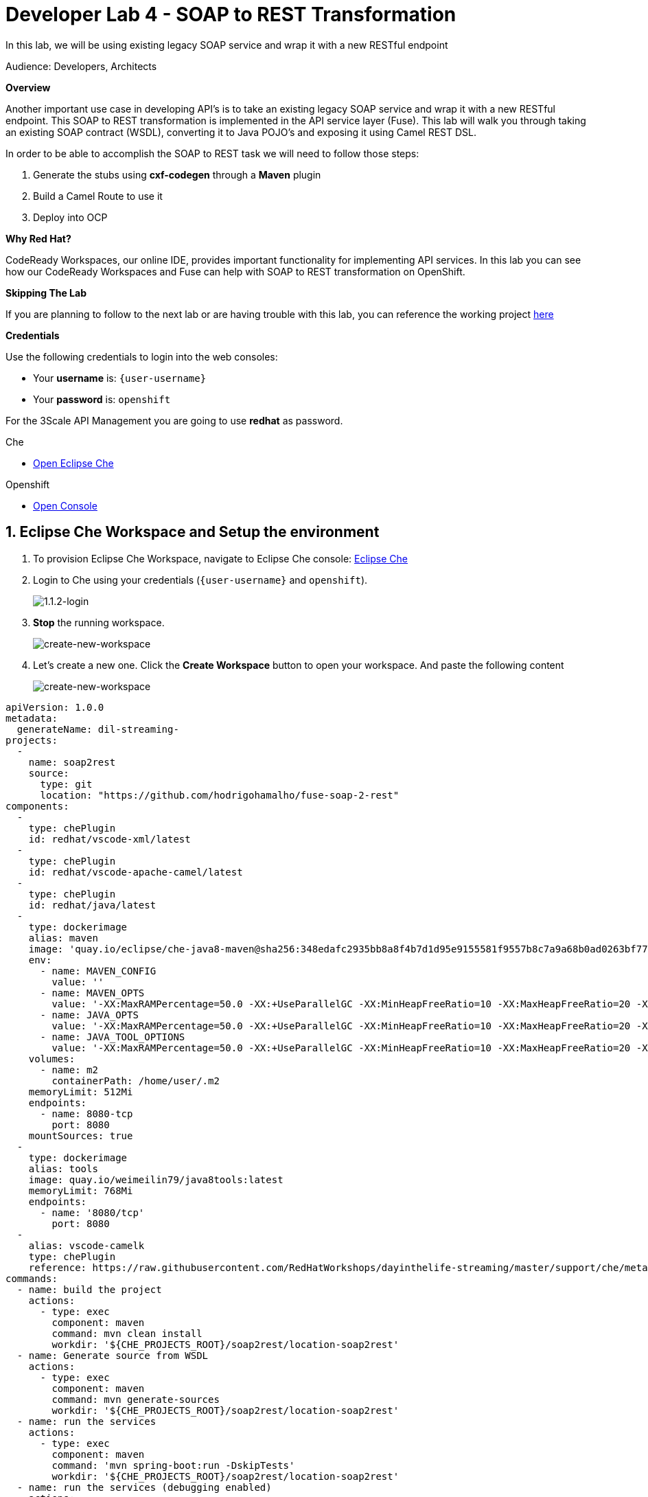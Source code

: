 // Attributes
:walkthrough: SOAP TO REST
:title: Lab 5 - {walkthrough}
:user-password: openshift
:standard-fail-text: Verify that you followed all the steps. If you continue to have issues, contact a workshop assistant.
:namespace: {user-username}

// URLs
:che-url: http://che-che.{openshift-app-host}/

[id='soap-to-rest']
= Developer Lab 4 - SOAP to REST Transformation

In this lab, we will be using existing legacy SOAP service and wrap it with a new RESTful endpoint

Audience: Developers, Architects

*Overview*

Another important use case in developing API's is to take an existing legacy SOAP service and wrap it with a new RESTful endpoint.  This SOAP to REST transformation is implemented in the API service layer (Fuse).  This lab will walk you through taking an existing SOAP contract (WSDL), converting it to Java POJO's and exposing it using Camel REST DSL.

In order to be able to accomplish the SOAP to REST task we will need to follow those steps:

. Generate the stubs using **cxf-codegen** through a **Maven** plugin
. Build a Camel Route to use it 
. Deploy into OCP

*Why Red Hat?*

CodeReady Workspaces, our online IDE, provides important functionality for implementing API services. In this lab you can see how our CodeReady Workspaces and Fuse can help with SOAP to REST transformation on OpenShift.

*Skipping The Lab*

If you are planning to follow to the next lab or are having trouble with this lab, you can reference the working project link:{https://github.com/hodrigohamalho/dayinthelife-streams/tree/master/projects/location-soap2rest}[here]

*Credentials*

Use the following credentials to login into the web consoles:

* Your *username* is: `{user-username}`
* Your *password* is: `{user-password}`

For the 3Scale API Management you are going to use *redhat* as password.

[type=walkthroughResource]
.Che
****
* link:{che-url}/[Open Eclipse Che, window="_blank"]
****

[type=walkthroughResource,serviceName=openshift]
.Openshift
****
* link:{openshift-host}/[Open Console, window="_blank"]
****

:sectnums:

[time=5]
[id="getting-ready"]
== Eclipse Che Workspace and Setup the environment
. To provision Eclipse Che Workspace, navigate to Eclipse Che console: {che-url}[Eclipse Che, window="_blank", id="{context}-3"]

. Login to Che using your credentials (`{user-username}` and `{user-password}`).
+
image::images/1.1.2-login.png[1.1.2-login, role="integr8ly-img-responsive"]

. **Stop** the running workspace.
+
image::images/stop-running-workspace.png[create-new-workspace, role="integr8ly-img-responsive"]

. Let's create a new one. Click the **Create Workspace** button to open your workspace. And paste the following content
+
image::images/create-new-workspace.png[create-new-workspace, role="integr8ly-img-responsive"]

[source,yaml,subs="attributes+"]
----
apiVersion: 1.0.0
metadata:
  generateName: dil-streaming-
projects:
  -
    name: soap2rest
    source:
      type: git
      location: "https://github.com/hodrigohamalho/fuse-soap-2-rest"
components:
  -
    type: chePlugin
    id: redhat/vscode-xml/latest
  -
    type: chePlugin
    id: redhat/vscode-apache-camel/latest
  -
    type: chePlugin
    id: redhat/java/latest
  - 
    type: dockerimage
    alias: maven
    image: 'quay.io/eclipse/che-java8-maven@sha256:348edafc2935bb8a8f4b7d1d95e9155581f9557b8c7a9a68b0ad0263bf77fa16'
    env:
      - name: MAVEN_CONFIG
        value: ''
      - name: MAVEN_OPTS
        value: '-XX:MaxRAMPercentage=50.0 -XX:+UseParallelGC -XX:MinHeapFreeRatio=10 -XX:MaxHeapFreeRatio=20 -XX:GCTimeRatio=4 -XX:AdaptiveSizePolicyWeight=90 -Dsun.zip.disableMemoryMapping=true -Xms20m -Djava.security.egd=file:/dev/./urandom'
      - name: JAVA_OPTS
        value: '-XX:MaxRAMPercentage=50.0 -XX:+UseParallelGC -XX:MinHeapFreeRatio=10 -XX:MaxHeapFreeRatio=20 -XX:GCTimeRatio=4 -XX:AdaptiveSizePolicyWeight=90 -Dsun.zip.disableMemoryMapping=true -Xms20m -Djava.security.egd=file:/dev/./urandom'
      - name: JAVA_TOOL_OPTIONS
        value: '-XX:MaxRAMPercentage=50.0 -XX:+UseParallelGC -XX:MinHeapFreeRatio=10 -XX:MaxHeapFreeRatio=20 -XX:GCTimeRatio=4 -XX:AdaptiveSizePolicyWeight=90 -Dsun.zip.disableMemoryMapping=true -Xms20m -Djava.security.egd=file:/dev/./urandom'
    volumes:
      - name: m2
        containerPath: /home/user/.m2
    memoryLimit: 512Mi
    endpoints:
      - name: 8080-tcp
        port: 8080
    mountSources: true
  -
    type: dockerimage
    alias: tools
    image: quay.io/weimeilin79/java8tools:latest
    memoryLimit: 768Mi
    endpoints:
      - name: '8080/tcp'
        port: 8080
  - 
    alias: vscode-camelk
    type: chePlugin
    reference: https://raw.githubusercontent.com/RedHatWorkshops/dayinthelife-streaming/master/support/che/meta.yaml
commands:
  - name: build the project
    actions:
      - type: exec
        component: maven
        command: mvn clean install
        workdir: '${CHE_PROJECTS_ROOT}/soap2rest/location-soap2rest'
  - name: Generate source from WSDL
    actions:
      - type: exec
        component: maven
        command: mvn generate-sources
        workdir: '${CHE_PROJECTS_ROOT}/soap2rest/location-soap2rest'
  - name: run the services
    actions:
      - type: exec
        component: maven
        command: 'mvn spring-boot:run -DskipTests'
        workdir: '${CHE_PROJECTS_ROOT}/soap2rest/location-soap2rest'
  - name: run the services (debugging enabled)
    actions:
      - type: exec
        component: maven
        command: 'mvn spring-boot:run -DskipTests -Drun.jvmArguments="-Xdebug -Xrunjdwp:transport=dt_socket,server=y,suspend=n,address=5005"'
        workdir: '${CHE_PROJECTS_ROOT}/soap2rest/location-soap2rest'
  - name: Debug remote java application
    actions:
      - type: vscode-launch
        referenceContent: |
          {
          "version": "0.2.0",
          "configurations": [
            {
              "type": "java",
              "name": "Debug (Attach) - Remote",
              "request": "attach",
              "hostName": "localhost",
              "port": 5005
            }]
          }
----

. You’ll be placed in the workspace. Close the initial welcome and Readme tabs then click on the Explorer button on the left side bar.

. Click the **Workspace** button and open the `soap2rest/location-soap2rest` folder.
+
image::images/01-workspace-1.png[01-workspace-1, role="integr8ly-img-responsive"]

. Select **Terminal > Open Terminal in specific container** and select the container that begins with `dil-` (followed by a 5-digit alphanumeric code).  Click it and a terminal window should open.
+
image::images/01-workspace-2.png[01-workspace-2, role="integr8ly-img-responsive"]
image::images/01-workspace-3.png[01-workspace-2, role="integr8ly-img-responsive"]

=== Login into the OpenShift cluster

. Finally, you will need to login into the OpenShift CLI to start interacting with the platform. For login, issue the following command:
+
[source,bash,subs="attributes+"]
----
oc login -u {user-username} -p {user-password} https://$KUBERNETES_SERVICE_HOST:$KUBERNETES_SERVICE_PORT --insecure-skip-tls-verify=true
----

. You should see something like the following (the project names may be different):
+
----
Login successful.

You have access to the following projects and can switch between them with 'oc project <projectname>':

    shared-db-earth
    shared-kafka-earth
  * user1
    user1-che
    user1-dayinthel-0605
    user1-shared-475f

Using project "user1".
Welcome! See 'oc help' to get started.
----

. Most of the work will be deploy to your own `{namespace}` project namespace, so be sure to have it as a _working_ project by executing the following command:
+
[source,bash,subs="attributes+"]
----
oc project {namespace}
----

. Navigate to the {openshift-host}[OpenShift Developer Console, window="_blank", id="{context}-3"] and login with your OpenShift credentials (`{user-username}` and `{user-password}`).

. Click on the the Topology view (left side menu)
+
image:images/topology-view.png[Back To Topology]

[id="instructions"]
== Import the sample SOAP project into your Openshift project

. Navigate back to your CodeReady Workspaces workspace and open the terminal window.
+
image::images/00-open-terminal.png[00-open-terminal.png, role="integr8ly-img-responsive"]

. Launch a new tab on your web browser.
. Navigate to the Solution Explorer on that tab.
. Click on the *Red Hat OpenShift* link.

. Logon to the link:{openshift-url}[OpenShift Console, window="_blank"] using your credentials: `{user-username}` and `{user-password}`
+
image::images/00-openshift-loginpage.png[00-openshift-loginpage.png, role="integr8ly-img-responsive"]

. Obtain your user login command by clicking on your username on the top right hand corner and select *Copy Login Command*
+
image::images/00-commend-login.png[00-commend-login.png, role="integr8ly-img-responsive"]

. Navigate back to CodeReady Workspaces, open the terminal, and paste the login command from your clipboard.  Once you've logged-in, select the OpenShift project you created earlier using `oc project {user-username}`.
+
image::images/00-login-terminal.png[00-login-terminal.png, role="integr8ly-img-responsive"]

. Build and deploy the SOAP application using source to image(S2i) template. Paste the commend to the terminal.
+
[source,bash,subs="attributes+"]
----
 oc new-app s2i-fuse71-spring-boot-camel -p GIT_REPO=https://github.com/RedHatWorkshops/dayinthelife-integration -p CONTEXT_DIR=/projects/location-soap -p APP_NAME=location-soap -p GIT_REF=master -n {user-username}
----

. Once the build and deploy is complete, navigate back to your Openshift web console and verify the project is running.
+
image::images/00-verify-location-soap.png[00-verify-location-soap.png, role="integr8ly-img-responsive"]

[type=verification]
Were you able to build and deploy the SOAP application?

[type=verificationFail]
Try to redo this section, if any problem persists have your instructor check the Kubernetes pod that contains the SOAP application.


[time=5]
[id="instructions"]
== Modify the skeleton project

. In the OpenShift console, click on the route associated with the `location-soap` deployment.  A pop-up will appear.  Append the `/ws/location?wsdl` path to the URI and verify the WSDL appears. Copy the link to the clipboard.
+
image::images/00-verify-wsdl.png[00-verify-wsdl.png, role="integr8ly-img-responsive"]

. Return to your CodeReady Workspaces workspace and open the `dayintelife-import/location-soap2rest` project.  Open the `pom.xml` file and scroll to the bottom.  Uncomment out the `cxf-codegen-plugin` entry at the bottom.  Update the `<wsdl>` entry with your fully qualified WSDL URL e.g. `http://location-soap-{user-username}.{openshift-app-host}/ws/location?wsdl`.
+
image::images/00-uncomment-codegen.png[00-uncomment-codegen.png, role="integr8ly-img-responsive"]

. We now need to generate the POJO objects from the WSDL contract. To do this, change to the *Manage commands* view.

. Open the *Terminal* and `run`. `mvn generate-sources`.
+
image::images/00-save-run-soap.png[00-save-run-soap.png, role="integr8ly-img-responsive"]

[type=verification]
Were you able to generate the POJO classes?

[type=verificationFail]
Try to redo this section, if any problem persists have your instructor check the Kubernetes pod that contains the CodeReady Workspaces application.


[time=10]
[id="instructions-camel-route"]
== Update the Camel Route

. Open up the `CamelRoutes.java` file.  Notice that the existing implementation is barebones. First of all, we need to enter the SOAP service address and WSDL location for our CXF client to call.
+
[source,java,subs="attributes+"]
----
 ...

 @Autowired
 private CamelContext camelContext;

 @Override
 public void configure() throws Exception {

 ...

----

. Secondly, we need to create our Camel route implementation and create the RESTful endpoint(still in the `CamelRoutes.java` file). Make sure the values to (`cxf://` URL): are correct
+
[source,java,subs="attributes+"]
----

 ...

    rest("/location").description("Location information")
      .produces("application/json")
      .get("/contact/{id}").description("Location Contact Info")
        .responseMessage().code(200).message("Data successfully returned").endResponseMessage()
        .to("direct:getalllocationphone");

    from("direct:getalllocationphone")
      .setBody().simple("${headers.id}")
      .unmarshal().json(JsonLibrary.Jackson)
      .to("cxf://http://location-soap-{user-username}.{openshift-app-host}/ws/location?serviceClass=com.redhat.LocationDetailServicePortType&defaultOperationName=contact")
      .process(
        new Processor(){
          @Override
          public void process(Exchange exchange) throws Exception {
            MessageContentsList list = (MessageContentsList)exchange.getIn().getBody();
            exchange.getOut().setBody((ContactInfo)list.get(0));
          }
      });
     
----

. Now that we have our API service implementation, we can try to test this locally.  Navigate back to the *Manage commands* view and execute the `run spring-boot` script.  Click the *Run* button.
+
image::images/00-local-testing.png[00-local-testing.png, role="integr8ly-img-responsive"]

. Once the application starts, navigate to the Servers window and click on the URL corresponding to port 8080.  A new tab should appear:
+
image::images/00-select-servers.png[00-select-servers.png, role="integr8ly-img-responsive"]

. In the new tab, append the URL with the following URI: `/location/contact/2`.  A contact should be returned:
+
image::images/00-hit-contact-local.png[00-hit-contact-local.png, role="integr8ly-img-responsive"]

. Now that we've successfully tested our new SOAP to REST service locally, we can deploy it to OpenShift.  Stop the running application by clicking *Cancel*.
. Open the `fabric8:deploy` script and hit the *Run* button to deploy it to OpenShift.
+
image::images/00-mvn-f8-deploy.png[00-mvn-f8-deploy.png, role="integr8ly-img-responsive"]

. If the deployment script completes successfully, navigate back to your Openshift web console and verify the pod is running
+
image::images/00-verify-pod.png[00-verify-pod.png, role="integr8ly-img-responsive"]

. Click on the route link above the location-soap2rest pod and append `/location/contact/2` to the URI.  As a result, you should get a contact back.

[type=verification]
Were you able to retrieve a contact?

[type=verificationFail]
Try to redo this section, if any problem persists have your instructor check the Kubernetes pod that contains the CodeReady Workspaces application.



_Congratulations!_ You have created a SOAP to REST transformation API.

[time=2]
[id="summary"]
== Overview

You have now successfully created a contract-first API using a SOAP WSDL contract together with generated Camel RESTdsl.

You can now proceed to link:{next-lab-url}[Lab 5].